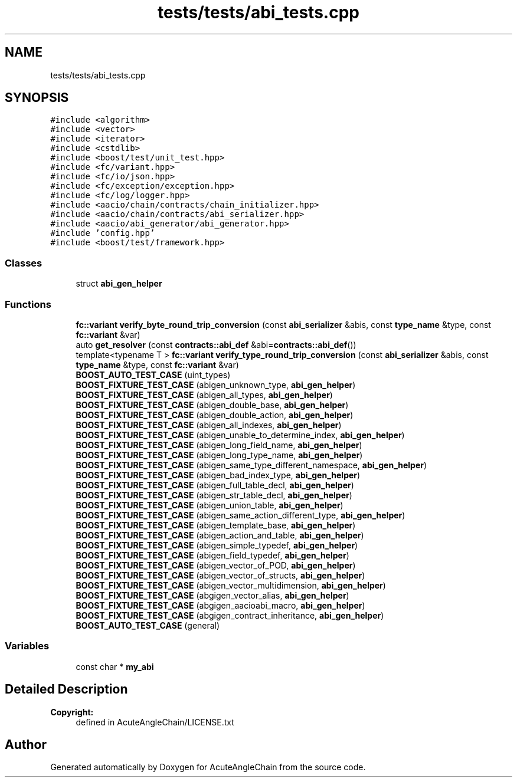 .TH "tests/tests/abi_tests.cpp" 3 "Sun Jun 3 2018" "AcuteAngleChain" \" -*- nroff -*-
.ad l
.nh
.SH NAME
tests/tests/abi_tests.cpp
.SH SYNOPSIS
.br
.PP
\fC#include <algorithm>\fP
.br
\fC#include <vector>\fP
.br
\fC#include <iterator>\fP
.br
\fC#include <cstdlib>\fP
.br
\fC#include <boost/test/unit_test\&.hpp>\fP
.br
\fC#include <fc/variant\&.hpp>\fP
.br
\fC#include <fc/io/json\&.hpp>\fP
.br
\fC#include <fc/exception/exception\&.hpp>\fP
.br
\fC#include <fc/log/logger\&.hpp>\fP
.br
\fC#include <aacio/chain/contracts/chain_initializer\&.hpp>\fP
.br
\fC#include <aacio/chain/contracts/abi_serializer\&.hpp>\fP
.br
\fC#include <aacio/abi_generator/abi_generator\&.hpp>\fP
.br
\fC#include 'config\&.hpp'\fP
.br
\fC#include <boost/test/framework\&.hpp>\fP
.br

.SS "Classes"

.in +1c
.ti -1c
.RI "struct \fBabi_gen_helper\fP"
.br
.in -1c
.SS "Functions"

.in +1c
.ti -1c
.RI "\fBfc::variant\fP \fBverify_byte_round_trip_conversion\fP (const \fBabi_serializer\fP &abis, const \fBtype_name\fP &type, const \fBfc::variant\fP &var)"
.br
.ti -1c
.RI "auto \fBget_resolver\fP (const \fBcontracts::abi_def\fP &abi=\fBcontracts::abi_def\fP())"
.br
.ti -1c
.RI "template<typename T > \fBfc::variant\fP \fBverify_type_round_trip_conversion\fP (const \fBabi_serializer\fP &abis, const \fBtype_name\fP &type, const \fBfc::variant\fP &var)"
.br
.ti -1c
.RI "\fBBOOST_AUTO_TEST_CASE\fP (uint_types)"
.br
.ti -1c
.RI "\fBBOOST_FIXTURE_TEST_CASE\fP (abigen_unknown_type, \fBabi_gen_helper\fP)"
.br
.ti -1c
.RI "\fBBOOST_FIXTURE_TEST_CASE\fP (abigen_all_types, \fBabi_gen_helper\fP)"
.br
.ti -1c
.RI "\fBBOOST_FIXTURE_TEST_CASE\fP (abigen_double_base, \fBabi_gen_helper\fP)"
.br
.ti -1c
.RI "\fBBOOST_FIXTURE_TEST_CASE\fP (abigen_double_action, \fBabi_gen_helper\fP)"
.br
.ti -1c
.RI "\fBBOOST_FIXTURE_TEST_CASE\fP (abigen_all_indexes, \fBabi_gen_helper\fP)"
.br
.ti -1c
.RI "\fBBOOST_FIXTURE_TEST_CASE\fP (abigen_unable_to_determine_index, \fBabi_gen_helper\fP)"
.br
.ti -1c
.RI "\fBBOOST_FIXTURE_TEST_CASE\fP (abigen_long_field_name, \fBabi_gen_helper\fP)"
.br
.ti -1c
.RI "\fBBOOST_FIXTURE_TEST_CASE\fP (abigen_long_type_name, \fBabi_gen_helper\fP)"
.br
.ti -1c
.RI "\fBBOOST_FIXTURE_TEST_CASE\fP (abigen_same_type_different_namespace, \fBabi_gen_helper\fP)"
.br
.ti -1c
.RI "\fBBOOST_FIXTURE_TEST_CASE\fP (abigen_bad_index_type, \fBabi_gen_helper\fP)"
.br
.ti -1c
.RI "\fBBOOST_FIXTURE_TEST_CASE\fP (abigen_full_table_decl, \fBabi_gen_helper\fP)"
.br
.ti -1c
.RI "\fBBOOST_FIXTURE_TEST_CASE\fP (abigen_str_table_decl, \fBabi_gen_helper\fP)"
.br
.ti -1c
.RI "\fBBOOST_FIXTURE_TEST_CASE\fP (abigen_union_table, \fBabi_gen_helper\fP)"
.br
.ti -1c
.RI "\fBBOOST_FIXTURE_TEST_CASE\fP (abigen_same_action_different_type, \fBabi_gen_helper\fP)"
.br
.ti -1c
.RI "\fBBOOST_FIXTURE_TEST_CASE\fP (abigen_template_base, \fBabi_gen_helper\fP)"
.br
.ti -1c
.RI "\fBBOOST_FIXTURE_TEST_CASE\fP (abigen_action_and_table, \fBabi_gen_helper\fP)"
.br
.ti -1c
.RI "\fBBOOST_FIXTURE_TEST_CASE\fP (abigen_simple_typedef, \fBabi_gen_helper\fP)"
.br
.ti -1c
.RI "\fBBOOST_FIXTURE_TEST_CASE\fP (abigen_field_typedef, \fBabi_gen_helper\fP)"
.br
.ti -1c
.RI "\fBBOOST_FIXTURE_TEST_CASE\fP (abigen_vector_of_POD, \fBabi_gen_helper\fP)"
.br
.ti -1c
.RI "\fBBOOST_FIXTURE_TEST_CASE\fP (abigen_vector_of_structs, \fBabi_gen_helper\fP)"
.br
.ti -1c
.RI "\fBBOOST_FIXTURE_TEST_CASE\fP (abigen_vector_multidimension, \fBabi_gen_helper\fP)"
.br
.ti -1c
.RI "\fBBOOST_FIXTURE_TEST_CASE\fP (abgigen_vector_alias, \fBabi_gen_helper\fP)"
.br
.ti -1c
.RI "\fBBOOST_FIXTURE_TEST_CASE\fP (abgigen_aacioabi_macro, \fBabi_gen_helper\fP)"
.br
.ti -1c
.RI "\fBBOOST_FIXTURE_TEST_CASE\fP (abgigen_contract_inheritance, \fBabi_gen_helper\fP)"
.br
.ti -1c
.RI "\fBBOOST_AUTO_TEST_CASE\fP (general)"
.br
.in -1c
.SS "Variables"

.in +1c
.ti -1c
.RI "const char * \fBmy_abi\fP"
.br
.in -1c
.SH "Detailed Description"
.PP 

.PP
\fBCopyright:\fP
.RS 4
defined in AcuteAngleChain/LICENSE\&.txt 
.RE
.PP

.SH "Author"
.PP 
Generated automatically by Doxygen for AcuteAngleChain from the source code\&.

